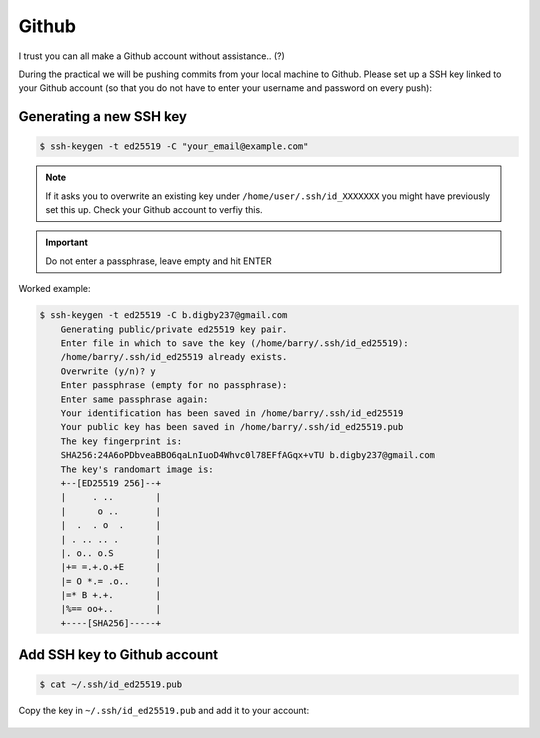Github
======

I trust you can all make a Github account without assistance.. (?) 

During the practical we will be pushing commits from your local machine to Github. Please set up a SSH key linked to your Github account (so that you do not have to enter your username and password on every push):

Generating a new SSH key
------------------------

.. code-block:: bash

    $ ssh-keygen -t ed25519 -C "your_email@example.com"

.. note::

    If it asks you to overwrite an existing key under ``/home/user/.ssh/id_XXXXXXX`` you might have previously set this up. Check your Github account to verfiy this. 

.. important::

    Do not enter a passphrase, leave empty and hit ENTER

Worked example:

.. code-block:: bash

    $ ssh-keygen -t ed25519 -C b.digby237@gmail.com
        Generating public/private ed25519 key pair.
        Enter file in which to save the key (/home/barry/.ssh/id_ed25519): 
        /home/barry/.ssh/id_ed25519 already exists.
        Overwrite (y/n)? y
        Enter passphrase (empty for no passphrase): 
        Enter same passphrase again: 
        Your identification has been saved in /home/barry/.ssh/id_ed25519
        Your public key has been saved in /home/barry/.ssh/id_ed25519.pub
        The key fingerprint is:
        SHA256:24A6oPDbveaBBO6qaLnIuoD4Whvc0l78EFfAGqx+vTU b.digby237@gmail.com
        The key's randomart image is:
        +--[ED25519 256]--+
        |     . ..        |
        |      o ..       |
        |  .  . o  .      |
        | . .. .. .       |
        |. o.. o.S        |
        |+= =.+.o.+E      |
        |= O *.= .o..     |
        |=* B +.+.        |
        |%== oo+..        |
        +----[SHA256]-----+

Add SSH key to Github account
-----------------------------

.. code-block:: bash

    $ cat ~/.ssh/id_ed25519.pub

Copy the key in ``~/.ssh/id_ed25519.pub`` and add it to your account:

.. figure:: /_static/images/ssh-key.gif
   :figwidth: 700px
   :target: /_static/images/ssh-key.gif
   :align: center